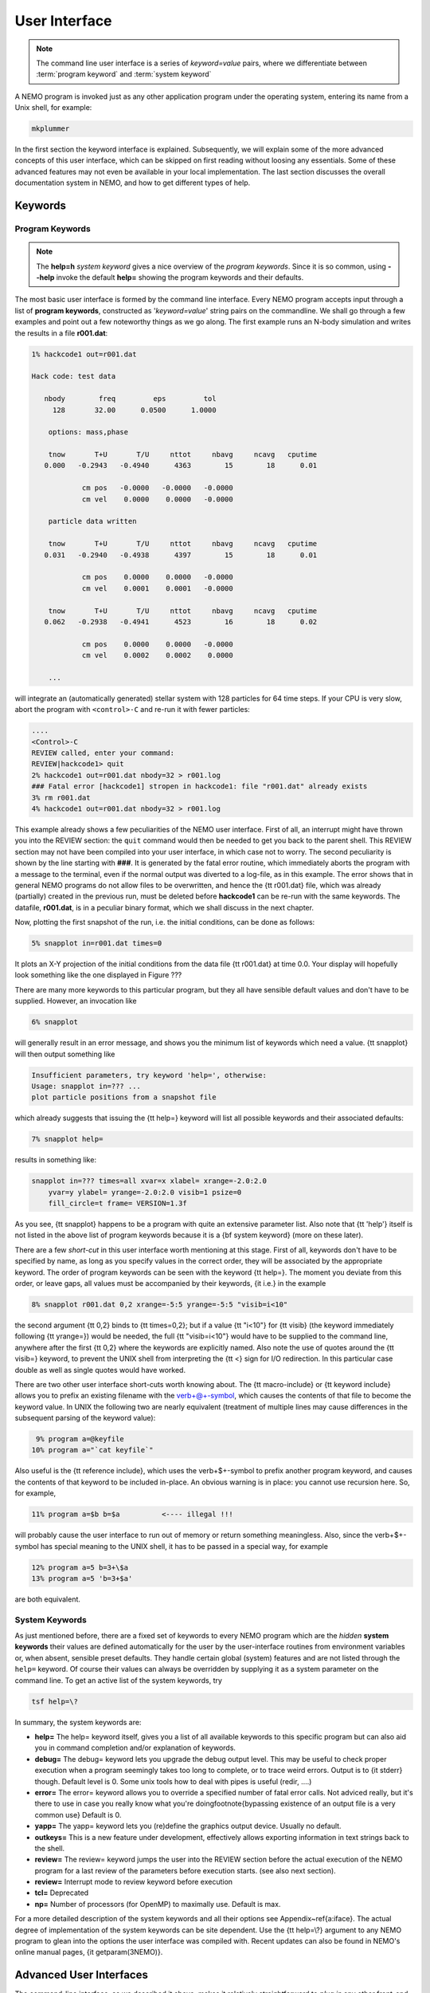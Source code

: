 .. _iface:

User Interface
==============

.. note::
   The command line user interface is a series of *keyword=value* pairs, where
   we differentiate between  :term:`program keyword` and :term:`system keyword`

A NEMO program is invoked just as any other application program under
the operating system, entering its name from a Unix shell, for example:

.. code-block::

    mkplummer

In the first section the keyword interface is explained. 
Subsequently, we will explain some of the more advanced concepts of this
user interface, which can be skipped on first reading without loosing
any essentials.  Some of these advanced features may not even be
available in your local implementation.  The last section discusses the
overall documentation system in NEMO, and how to get
different types of help.

.. Appendix \ref{a:iface} serves as a reference guide to the various user interfaces.


Keywords
--------

Program Keywords
~~~~~~~~~~~~~~~~

.. note::
   The **help=h** *system keyword* gives a nice overview of the *program keywords*.
   Since it is so common, using **--help** invoke the default **help=** showing
   the program keywords and their defaults.

The most basic user interface is formed by the command line interface.
Every NEMO program accepts input through a list
of  
**program keywords**,   constructed as '*keyword=value*' 
string pairs on the commandline. We shall go through
a few examples and point out a few noteworthy 
things as we go along. The first example runs an N-body simulation and writes
the results in a file **r001.dat**:

.. code-block::

    1% hackcode1 out=r001.dat

    Hack code: test data
 
       nbody        freq         eps         tol
         128       32.00      0.0500      1.0000

        options: mass,phase

        tnow       T+U       T/U     nttot     nbavg     ncavg   cputime
       0.000   -0.2943   -0.4940      4363        15        18      0.01

                cm pos   -0.0000   -0.0000   -0.0000
                cm vel    0.0000    0.0000   -0.0000

        particle data written

        tnow       T+U       T/U     nttot     nbavg     ncavg   cputime
       0.031   -0.2940   -0.4938      4397        15        18      0.01

                cm pos    0.0000    0.0000   -0.0000
                cm vel    0.0001    0.0001   -0.0000

        tnow       T+U       T/U     nttot     nbavg     ncavg   cputime
       0.062   -0.2938   -0.4941      4523        16        18      0.02

                cm pos    0.0000    0.0000   -0.0000
                cm vel    0.0002    0.0002    0.0000

        ...


will integrate an (automatically generated) stellar system with 128 particles
for 64 time steps.
If your CPU is very slow, abort the program with ``<control>-C`` and
re-run it with fewer particles:

.. code-block::

   ....
   <Control>-C 
   REVIEW called, enter your command:
   REVIEW|hackcode1> quit
   2% hackcode1 out=r001.dat nbody=32 > r001.log
   ### Fatal error [hackcode1] stropen in hackcode1: file "r001.dat" already exists
   3% rm r001.dat
   4% hackcode1 out=r001.dat nbody=32 > r001.log



This example already shows a few peculiarities of the NEMO user interface.
First of all, an interrupt might
have thrown you into the REVIEW section: the
``quit`` command would then be needed to get you back to the parent shell. This
REVIEW section may not have been compiled into your user interface,
in which case not to worry. The second peculiarity is shown by the
line starting with **###**. It is generated by the
fatal error routine, which immediately aborts the program with a message to the terminal, even
if the normal output was  diverted
to a log-file, as in this example.
The error shows that in general NEMO programs do not allow 
files to be overwritten, and hence the {\tt r001.dat} file,
which was already (partially) created in the previous run, must be
deleted before **hackcode1** can be re-run with the same
keywords. The datafile, **r001.dat**, is in a peculiar binary
format, which we shall discuss in the next chapter.

Now, plotting the first snapshot of the run, i.e. the initial conditions, can be done as follows:


.. code-block::

    5% snapplot in=r001.dat times=0


It plots an X-Y projection of the initial conditions from the
data file {\tt r001.dat} at time 0.0.  Your display will hopefully look
something like the one displayed in Figure ???

..   % \PSinsert{encounter1.ps}{7.5}{7.5}{0.5}{0.5}{1}{0}

There are many more keywords to this particular program, but they all have
sensible default values and don't have to be supplied.
However, an invocation like


.. code-block::

    6% snapplot


will generally result in an error message, and shows
you the minimum list of 
keywords which need a value. {\tt snapplot} will then output
something like


.. code-block::

    Insufficient parameters, try keyword 'help=', otherwise:
    Usage: snapplot in=??? ...
    plot particle positions from a snapshot file


which already suggests that issuing the {\tt help=} keyword
will list all possible keywords and their associated defaults:


.. code-block::

    7% snapplot help=


results in something like:


.. code-block::

    snapplot in=??? times=all xvar=x xlabel= xrange=-2.0:2.0 
        yvar=y ylabel= yrange=-2.0:2.0 visib=1 psize=0 
        fill_circle=t frame= VERSION=1.3f


As you see, {\tt snapplot} happens to be a program
with quite an extensive parameter list.
Also note that {\tt 'help'} itself is not listed in the above list of program
keywords because it is a {\bf system keyword}
(more on these later).

There are a few *short-cut*
in this user interface worth mentioning 
at this
stage.  First of all, keywords don't have to be specified 
by name, as long as you specify values in the correct
order, they will be associated by the appropriate keyword.
The order of program keywords can be seen with
the keyword {\tt help=}.
The moment you deviate from
this order, or leave gaps, all 
values must be accompanied by their keywords, {\it i.e.} in
the example


.. code-block::

    8% snapplot r001.dat 0,2 xrange=-5:5 yrange=-5:5 "visib=i<10"


the second argument {\tt 0,2} binds to {\tt times=0,2}; but if a value
{\tt "i<10"} for {\tt visib} (the keyword immediately following
{\tt yrange=}) would be needed, the full
{\tt "visib=i<10"} would have  to be supplied to the command line,
anywhere after the first {\tt 0,2} where the keywords are explicitly
named. Also note the use of quotes around the {\tt visib=} keyword, to prevent the UNIX shell
from interpreting the {\tt <} sign for I/O redirection. In this 
particular case double as well as single quotes would have worked.

There are two other user interface short-cuts worth knowing about.
The {\tt macro-include} or
{\tt keyword include}
allows you to prefix an existing
filename with the \verb+@+-symbol, which causes the contents
of that file to become the keyword value. In UNIX the following two
are nearly equivalent (treatment of multiple lines may cause
differences in the subsequent parsing of the keyword value):

.. code-block::

    9% program a=@keyfile
   10% program a="`cat keyfile`"


Also useful is the {\tt reference include},
which uses the \verb+$+-symbol to
prefix another program keyword, and causes the contents of that keyword
to be included in-place.  An obvious warning is in place: you cannot use
recursion here.  So, for example,


.. code-block::

   11% program a=$b b=$a          <---- illegal !!!


will probably cause the user interface to run out of memory or return
something meaningless. Also, since
the \verb+$+-symbol has special meaning to the UNIX shell, it has to be
passed in a special way, for example


.. code-block::

   12% program a=5 b=3+\$a
   13% program a=5 'b=3+$a'


are both equivalent.

.. A third interesting shortcut is something new and introduced in version 3.2,
   which allows keyword references using the \% symbol to cut accross programs.

System Keywords
~~~~~~~~~~~~~~~

As just mentioned before, there are a fixed set of keywords to every NEMO
program which are the *hidden* **system keywords**
their values are defined automatically for the user by the
user-interface routines from environment variables or, when absent,
sensible preset defaults.  They handle certain global (system) features
and are not listed through the ``help=`` keyword.  Of course their
values can always be overridden by supplying it as a system parameter on
the command line.   To get an active list of the system keywords, try


.. code-block::

   tsf help=\?


In summary, the system keywords are:


- **help=**
  The help= keyword itself, gives you a list of all
  available keywords to this specific program but can also aid you in
  command completion and/or explanation of keywords. 

- **debug=**
  The debug= keyword lets you upgrade the debug output
  level.  This may be useful to check proper execution when a program
  seemingly takes too long to complete, or to trace weird errors.
  Output is to {\it stderr} though. Default level is 0.
  Some unix tools how to deal with pipes
  is useful (redir, ....)

- **error=**
  The error= keyword allows you to override a specified number
  of fatal error calls. Not adviced really, but it's there to use in
  case you really know what you're doing\footnote{bypassing existence
  of an output file is a very common use}
  Default is 0.

- **yapp=**
  The  yapp= keyword lets you (re)define the graphics
  output device. Usually no default.

- **outkeys=**
  This is a new feature under development, effectively allows exporting
  information in text strings back to the shell.

- **review=**
  The review= keyword jumps the user into the REVIEW section
  before the actual execution of the NEMO program for a last review of
  the parameters before execution starts. (see also next section).

- **review=**
  Interrupt mode to review keyword before execution

- **tcl=**
  Deprecated

- **np=**
  Number of processors (for OpenMP) to maximally use. Default is max.

For a more detailed description of the system keywords and all their options
see Appendix~\ref{a:iface}.  The actual degree of implementation of the system
keywords can be site dependent.  Use the {\tt help=\\?} argument to any
NEMO program to glean into the options the user interface was compiled with.
Recent updates can also be found in NEMO's
online manual pages, {\it getparam(3NEMO)}. 



Advanced User Interfaces
------------------------

The command-line interface, as we described it above, makes it
relatively straightforward to *plug in* any other front-end as a new
user interface with possibly a very different look-and-feel.
In fact, the command-line interface is the most primitive
front-end that we can think of: most host shell interpreters can be
used to perform various short-cuts in executing programs.  Modern 
interactive UNIX
shells like {\tt tcsh} and {\tt bash}
can be used very efficiently in this mode. 
In batch mode shell scripts, if used properly, can provide a very
powerful method of running complex simulations.
Other plug-compatible
interfaces that are available are {\tt mirtool} and {\tt
miriad}, described in more detail in
Appendix~\ref{s:mirtool} and \ref{s:miriad} There was also a
Khoros (cantata, under khoros V1)
interface\footnote{See also {\tt http://www.khoral.com} for their new release}
available, but this product is not open source anymore.
Lastly, lets not forget scripting languages like python, perl and ruby. 
Although the class UNIX (c)sh shell is very WYSIWYG, with a modest amount
of investment the programmability of higher level scripts can give you
a very powerful programming environment.\footnote{It is envisioned
NEMO will - perhaps via a SWIG, or-like, environment - support such
an environment}


tkrun
~~~~~

The ``tkrun`` program can take directives strategically placed in a shell script,
and provide a dynamics frontend to the command line parameters. Since the GUI
is built up automatically, the number of keyword should be limited to a dozen or
so.

Interrupt to the REVIEW section 
~~~~~~~~~~~~~~~~~~~~~~~~~~~~~~~~

NEMO programs are generally 
not interactive, they are of the so-called
*load-and-go* type, i.e. at startup all necessary parameters are
supplied either through the commandline, or, as will be described later,
a keyword file or even a combination thereof.  The actual program is then
started until it's all done.  There is no feedback possible to the user.  
This is particularly convenient when combining programs into a script
or batch type environments.

There are of course a few exceptions.  Certain graphics interfaces
require the user to push a button on the keyboard or click the mouse to
advance to a next frame or something like that; a few very old NEMO
programs may still get their input through user defined routines
(they will become obsolete).

Depending on how the user interface on your system has been compiled,
NEMO programs can be interrupted\footnote{UNIX programs can be
interrupted with (control-backslash)} to go into the REVIEW
section during, or even optionally at the start of the
execution of the program.  The program pauses here for user interaction. 


The {\tt REVIEW>>} prompt appears and the user can interact with the
program and reset keywords.  The program can also be continued or
gracefully aborted, and other programs can be run in the mean time.  In
Appendix~\ref{a:review} an overview of all the commands and their
options are given in more detail. 

It should be remarked though that the program must be written in a
certain way that resetting the value of the keyword also affects the
actual flow of the program.  Although this is always true for the system
keywords ({\tt help, yapp, debug} etc.), it is
not guaranteed\footnote{In fact, this is hardly anywhere the case} for
the program defined keywords (the ones you see when the {\tt help=}
keyword is used).  The documentation should explain how to handle such
situations, however in most current situations modifying a program
keyword will not affect the flow of the program. A good example
would be a program that iterates, and is given a new tolerance
criterion or new initial conditions.

The REVIEW section is mostly useful to interrupt a quiet program that
seems to take to long, and increase the
{\tt debug} level. 



Help
----

The HELP system in NEMO is manyfold, nice but with the obvious danger
that things get updated in one place and outdated in another. With that
caveat, here are various help options:


- Inline help,
    the ``help=`` system keyword
    is available for each program. Since this is compiled
    into the program, you can copy a program to another
    system, without all the NEMO ssystem support, and still
    have a little bit of help.

- Unix manual pages
    for programs, functions, and file
    formats, all in good old UNIX tradition. All these
    files live in ``$NEMO/man`` and below.
    Several interfaces to the manual pages
    are now available:

    * man
        good old UNIX ``man``  (this relies on 
        **$MANPATH** environment variable)
        The ``manpdf`` script
	can print out the manual pages in a pretty decent form.
    * xman
        The X-windows utility {\it xman(1)} provides a
        point-and-click interface, and also has a decent
        {\it whatis} interface. 
    * tkman
        The Tcl/Tk X-windows utility ``tkman`` formats
        manual pages on-the-fly and allows hypertextual
        moving around.  and has lots of good
        options, such as dynamic manipulation of the
        **$MANPATH** elements, a history and bookmark
        mechanism etc.
    * gman
        Under GNOME the ``gman`` formats tool
	has nice browsing capabilities.
    * html
        The html formatted manual pages. Has some limited form of hypertext,
        but contains the links to general UNIX manual
        pages, if properly addressed.  Try the `github link <https://teuben.github.io/nemo/man_html/index.html>`_ or `local pages <../../../man_html/index.html>`_ 

- The old manual, the *The NEMO User and Programmers Guide*,
    contains information on a wide level, aimed at beginners
    as well as advanced users, and at is being coverted to this RST
    manual, outdated.

- This manual, in **reStructuredText** might be available in many different formats
    

